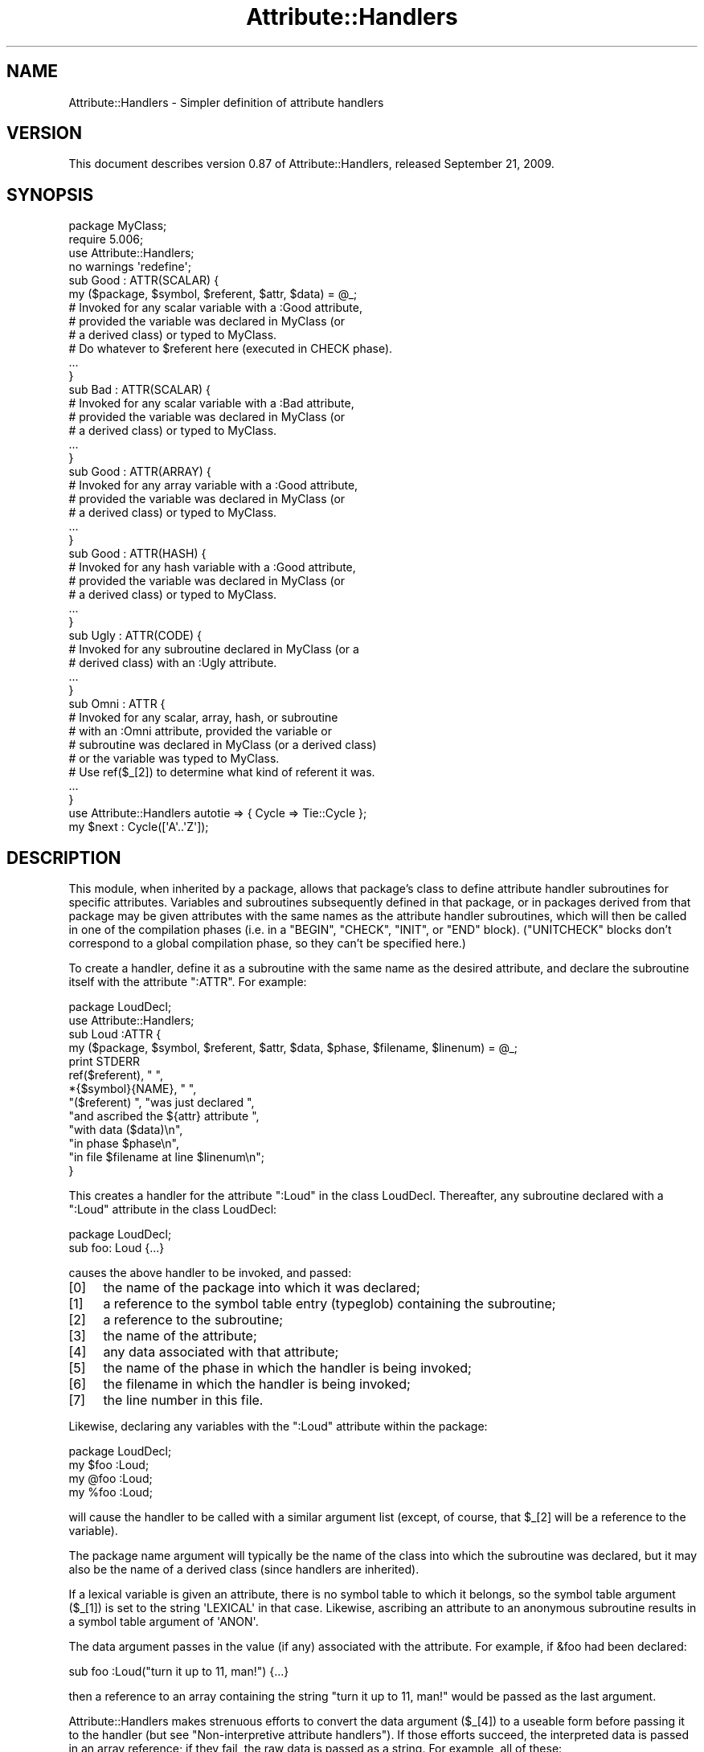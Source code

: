 .\" Automatically generated by Pod::Man 2.22 (Pod::Simple 3.07)
.\"
.\" Standard preamble:
.\" ========================================================================
.de Sp \" Vertical space (when we can't use .PP)
.if t .sp .5v
.if n .sp
..
.de Vb \" Begin verbatim text
.ft CW
.nf
.ne \\$1
..
.de Ve \" End verbatim text
.ft R
.fi
..
.\" Set up some character translations and predefined strings.  \*(-- will
.\" give an unbreakable dash, \*(PI will give pi, \*(L" will give a left
.\" double quote, and \*(R" will give a right double quote.  \*(C+ will
.\" give a nicer C++.  Capital omega is used to do unbreakable dashes and
.\" therefore won't be available.  \*(C` and \*(C' expand to `' in nroff,
.\" nothing in troff, for use with C<>.
.tr \(*W-
.ds C+ C\v'-.1v'\h'-1p'\s-2+\h'-1p'+\s0\v'.1v'\h'-1p'
.ie n \{\
.    ds -- \(*W-
.    ds PI pi
.    if (\n(.H=4u)&(1m=24u) .ds -- \(*W\h'-12u'\(*W\h'-12u'-\" diablo 10 pitch
.    if (\n(.H=4u)&(1m=20u) .ds -- \(*W\h'-12u'\(*W\h'-8u'-\"  diablo 12 pitch
.    ds L" ""
.    ds R" ""
.    ds C` ""
.    ds C' ""
'br\}
.el\{\
.    ds -- \|\(em\|
.    ds PI \(*p
.    ds L" ``
.    ds R" ''
'br\}
.\"
.\" Escape single quotes in literal strings from groff's Unicode transform.
.ie \n(.g .ds Aq \(aq
.el       .ds Aq '
.\"
.\" If the F register is turned on, we'll generate index entries on stderr for
.\" titles (.TH), headers (.SH), subsections (.SS), items (.Ip), and index
.\" entries marked with X<> in POD.  Of course, you'll have to process the
.\" output yourself in some meaningful fashion.
.ie \nF \{\
.    de IX
.    tm Index:\\$1\t\\n%\t"\\$2"
..
.    nr % 0
.    rr F
.\}
.el \{\
.    de IX
..
.\}
.\"
.\" Accent mark definitions (@(#)ms.acc 1.5 88/02/08 SMI; from UCB 4.2).
.\" Fear.  Run.  Save yourself.  No user-serviceable parts.
.    \" fudge factors for nroff and troff
.if n \{\
.    ds #H 0
.    ds #V .8m
.    ds #F .3m
.    ds #[ \f1
.    ds #] \fP
.\}
.if t \{\
.    ds #H ((1u-(\\\\n(.fu%2u))*.13m)
.    ds #V .6m
.    ds #F 0
.    ds #[ \&
.    ds #] \&
.\}
.    \" simple accents for nroff and troff
.if n \{\
.    ds ' \&
.    ds ` \&
.    ds ^ \&
.    ds , \&
.    ds ~ ~
.    ds /
.\}
.if t \{\
.    ds ' \\k:\h'-(\\n(.wu*8/10-\*(#H)'\'\h"|\\n:u"
.    ds ` \\k:\h'-(\\n(.wu*8/10-\*(#H)'\`\h'|\\n:u'
.    ds ^ \\k:\h'-(\\n(.wu*10/11-\*(#H)'^\h'|\\n:u'
.    ds , \\k:\h'-(\\n(.wu*8/10)',\h'|\\n:u'
.    ds ~ \\k:\h'-(\\n(.wu-\*(#H-.1m)'~\h'|\\n:u'
.    ds / \\k:\h'-(\\n(.wu*8/10-\*(#H)'\z\(sl\h'|\\n:u'
.\}
.    \" troff and (daisy-wheel) nroff accents
.ds : \\k:\h'-(\\n(.wu*8/10-\*(#H+.1m+\*(#F)'\v'-\*(#V'\z.\h'.2m+\*(#F'.\h'|\\n:u'\v'\*(#V'
.ds 8 \h'\*(#H'\(*b\h'-\*(#H'
.ds o \\k:\h'-(\\n(.wu+\w'\(de'u-\*(#H)/2u'\v'-.3n'\*(#[\z\(de\v'.3n'\h'|\\n:u'\*(#]
.ds d- \h'\*(#H'\(pd\h'-\w'~'u'\v'-.25m'\f2\(hy\fP\v'.25m'\h'-\*(#H'
.ds D- D\\k:\h'-\w'D'u'\v'-.11m'\z\(hy\v'.11m'\h'|\\n:u'
.ds th \*(#[\v'.3m'\s+1I\s-1\v'-.3m'\h'-(\w'I'u*2/3)'\s-1o\s+1\*(#]
.ds Th \*(#[\s+2I\s-2\h'-\w'I'u*3/5'\v'-.3m'o\v'.3m'\*(#]
.ds ae a\h'-(\w'a'u*4/10)'e
.ds Ae A\h'-(\w'A'u*4/10)'E
.    \" corrections for vroff
.if v .ds ~ \\k:\h'-(\\n(.wu*9/10-\*(#H)'\s-2\u~\d\s+2\h'|\\n:u'
.if v .ds ^ \\k:\h'-(\\n(.wu*10/11-\*(#H)'\v'-.4m'^\v'.4m'\h'|\\n:u'
.    \" for low resolution devices (crt and lpr)
.if \n(.H>23 .if \n(.V>19 \
\{\
.    ds : e
.    ds 8 ss
.    ds o a
.    ds d- d\h'-1'\(ga
.    ds D- D\h'-1'\(hy
.    ds th \o'bp'
.    ds Th \o'LP'
.    ds ae ae
.    ds Ae AE
.\}
.rm #[ #] #H #V #F C
.\" ========================================================================
.\"
.IX Title "Attribute::Handlers 3"
.TH Attribute::Handlers 3 "2009-09-21" "perl v5.10.1" "User Contributed Perl Documentation"
.\" For nroff, turn off justification.  Always turn off hyphenation; it makes
.\" way too many mistakes in technical documents.
.if n .ad l
.nh
.SH "NAME"
Attribute::Handlers \- Simpler definition of attribute handlers
.SH "VERSION"
.IX Header "VERSION"
This document describes version 0.87 of Attribute::Handlers,
released September 21, 2009.
.SH "SYNOPSIS"
.IX Header "SYNOPSIS"
.Vb 4
\&        package MyClass;
\&        require 5.006;
\&        use Attribute::Handlers;
\&        no warnings \*(Aqredefine\*(Aq;
\&
\&
\&        sub Good : ATTR(SCALAR) {
\&                my ($package, $symbol, $referent, $attr, $data) = @_;
\&
\&                # Invoked for any scalar variable with a :Good attribute,
\&                # provided the variable was declared in MyClass (or
\&                # a derived class) or typed to MyClass.
\&
\&                # Do whatever to $referent here (executed in CHECK phase).
\&                ...
\&        }
\&
\&        sub Bad : ATTR(SCALAR) {
\&                # Invoked for any scalar variable with a :Bad attribute,
\&                # provided the variable was declared in MyClass (or
\&                # a derived class) or typed to MyClass.
\&                ...
\&        }
\&
\&        sub Good : ATTR(ARRAY) {
\&                # Invoked for any array variable with a :Good attribute,
\&                # provided the variable was declared in MyClass (or
\&                # a derived class) or typed to MyClass.
\&                ...
\&        }
\&
\&        sub Good : ATTR(HASH) {
\&                # Invoked for any hash variable with a :Good attribute,
\&                # provided the variable was declared in MyClass (or
\&                # a derived class) or typed to MyClass.
\&                ...
\&        }
\&
\&        sub Ugly : ATTR(CODE) {
\&                # Invoked for any subroutine declared in MyClass (or a 
\&                # derived class) with an :Ugly attribute.
\&                ...
\&        }
\&
\&        sub Omni : ATTR {
\&                # Invoked for any scalar, array, hash, or subroutine
\&                # with an :Omni attribute, provided the variable or
\&                # subroutine was declared in MyClass (or a derived class)
\&                # or the variable was typed to MyClass.
\&                # Use ref($_[2]) to determine what kind of referent it was.
\&                ...
\&        }
\&
\&
\&        use Attribute::Handlers autotie => { Cycle => Tie::Cycle };
\&
\&        my $next : Cycle([\*(AqA\*(Aq..\*(AqZ\*(Aq]);
.Ve
.SH "DESCRIPTION"
.IX Header "DESCRIPTION"
This module, when inherited by a package, allows that package's class to
define attribute handler subroutines for specific attributes. Variables
and subroutines subsequently defined in that package, or in packages
derived from that package may be given attributes with the same names as
the attribute handler subroutines, which will then be called in one of
the compilation phases (i.e. in a \f(CW\*(C`BEGIN\*(C'\fR, \f(CW\*(C`CHECK\*(C'\fR, \f(CW\*(C`INIT\*(C'\fR, or \f(CW\*(C`END\*(C'\fR
block). (\f(CW\*(C`UNITCHECK\*(C'\fR blocks don't correspond to a global compilation
phase, so they can't be specified here.)
.PP
To create a handler, define it as a subroutine with the same name as
the desired attribute, and declare the subroutine itself with the  
attribute \f(CW\*(C`:ATTR\*(C'\fR. For example:
.PP
.Vb 2
\&    package LoudDecl;
\&    use Attribute::Handlers;
\&
\&    sub Loud :ATTR {
\&        my ($package, $symbol, $referent, $attr, $data, $phase, $filename, $linenum) = @_;
\&        print STDERR
\&            ref($referent), " ",
\&            *{$symbol}{NAME}, " ",
\&            "($referent) ", "was just declared ",
\&            "and ascribed the ${attr} attribute ",
\&            "with data ($data)\en",
\&            "in phase $phase\en",
\&            "in file $filename at line $linenum\en";
\&    }
.Ve
.PP
This creates a handler for the attribute \f(CW\*(C`:Loud\*(C'\fR in the class LoudDecl.
Thereafter, any subroutine declared with a \f(CW\*(C`:Loud\*(C'\fR attribute in the class
LoudDecl:
.PP
.Vb 1
\&        package LoudDecl;
\&
\&        sub foo: Loud {...}
.Ve
.PP
causes the above handler to be invoked, and passed:
.IP "[0]" 4
.IX Item "[0]"
the name of the package into which it was declared;
.IP "[1]" 4
.IX Item "[1]"
a reference to the symbol table entry (typeglob) containing the subroutine;
.IP "[2]" 4
.IX Item "[2]"
a reference to the subroutine;
.IP "[3]" 4
.IX Item "[3]"
the name of the attribute;
.IP "[4]" 4
.IX Item "[4]"
any data associated with that attribute;
.IP "[5]" 4
.IX Item "[5]"
the name of the phase in which the handler is being invoked;
.IP "[6]" 4
.IX Item "[6]"
the filename in which the handler is being invoked;
.IP "[7]" 4
.IX Item "[7]"
the line number in this file.
.PP
Likewise, declaring any variables with the \f(CW\*(C`:Loud\*(C'\fR attribute within the
package:
.PP
.Vb 1
\&        package LoudDecl;
\&
\&        my $foo :Loud;
\&        my @foo :Loud;
\&        my %foo :Loud;
.Ve
.PP
will cause the handler to be called with a similar argument list (except,
of course, that \f(CW$_[2]\fR will be a reference to the variable).
.PP
The package name argument will typically be the name of the class into
which the subroutine was declared, but it may also be the name of a derived
class (since handlers are inherited).
.PP
If a lexical variable is given an attribute, there is no symbol table to 
which it belongs, so the symbol table argument (\f(CW$_[1]\fR) is set to the
string \f(CW\*(AqLEXICAL\*(Aq\fR in that case. Likewise, ascribing an attribute to
an anonymous subroutine results in a symbol table argument of \f(CW\*(AqANON\*(Aq\fR.
.PP
The data argument passes in the value (if any) associated with the
attribute. For example, if \f(CW&foo\fR had been declared:
.PP
.Vb 1
\&        sub foo :Loud("turn it up to 11, man!") {...}
.Ve
.PP
then a reference to an array containing the string
\&\f(CW"turn it up to 11, man!"\fR would be passed as the last argument.
.PP
Attribute::Handlers makes strenuous efforts to convert
the data argument (\f(CW$_[4]\fR) to a useable form before passing it to
the handler (but see \*(L"Non-interpretive attribute handlers\*(R").
If those efforts succeed, the interpreted data is passed in an array
reference; if they fail, the raw data is passed as a string.
For example, all of these:
.PP
.Vb 4
\&    sub foo :Loud(till=>ears=>are=>bleeding) {...}
\&    sub foo :Loud(qw/till ears are bleeding/) {...}
\&    sub foo :Loud(qw/my, ears, are, bleeding/) {...}
\&    sub foo :Loud(till,ears,are,bleeding) {...}
.Ve
.PP
causes it to pass \f(CW\*(C`[\*(Aqtill\*(Aq,\*(Aqears\*(Aq,\*(Aqare\*(Aq,\*(Aqbleeding\*(Aq]\*(C'\fR as the handler's
data argument. While:
.PP
.Vb 1
\&    sub foo :Loud([\*(Aqtill\*(Aq,\*(Aqears\*(Aq,\*(Aqare\*(Aq,\*(Aqbleeding\*(Aq]) {...}
.Ve
.PP
causes it to pass \f(CW\*(C`[ [\*(Aqtill\*(Aq,\*(Aqears\*(Aq,\*(Aqare\*(Aq,\*(Aqbleeding\*(Aq] ]\*(C'\fR; the array
reference specified in the data being passed inside the standard
array reference indicating successful interpretation.
.PP
However, if the data can't be parsed as valid Perl, then
it is passed as an uninterpreted string. For example:
.PP
.Vb 2
\&    sub foo :Loud(my,ears,are,bleeding) {...}
\&    sub foo :Loud(qw/my ears are bleeding) {...}
.Ve
.PP
cause the strings \f(CW\*(Aqmy,ears,are,bleeding\*(Aq\fR and
\&\f(CW\*(Aqqw/my ears are bleeding\*(Aq\fR respectively to be passed as the
data argument.
.PP
If no value is associated with the attribute, \f(CW\*(C`undef\*(C'\fR is passed.
.SS "Typed lexicals"
.IX Subsection "Typed lexicals"
Regardless of the package in which it is declared, if a lexical variable is
ascribed an attribute, the handler that is invoked is the one belonging to
the package to which it is typed. For example, the following declarations:
.PP
.Vb 1
\&        package OtherClass;
\&
\&        my LoudDecl $loudobj : Loud;
\&        my LoudDecl @loudobjs : Loud;
\&        my LoudDecl %loudobjex : Loud;
.Ve
.PP
causes the LoudDecl::Loud handler to be invoked (even if OtherClass also
defines a handler for \f(CW\*(C`:Loud\*(C'\fR attributes).
.SS "Type-specific attribute handlers"
.IX Subsection "Type-specific attribute handlers"
If an attribute handler is declared and the \f(CW\*(C`:ATTR\*(C'\fR specifier is
given the name of a built-in type (\f(CW\*(C`SCALAR\*(C'\fR, \f(CW\*(C`ARRAY\*(C'\fR, \f(CW\*(C`HASH\*(C'\fR, or \f(CW\*(C`CODE\*(C'\fR),
the handler is only applied to declarations of that type. For example,
the following definition:
.PP
.Vb 1
\&        package LoudDecl;
\&
\&        sub RealLoud :ATTR(SCALAR) { print "Yeeeeow!" }
.Ve
.PP
creates an attribute handler that applies only to scalars:
.PP
.Vb 2
\&        package Painful;
\&        use base LoudDecl;
\&
\&        my $metal : RealLoud;           # invokes &LoudDecl::RealLoud
\&        my @metal : RealLoud;           # error: unknown attribute
\&        my %metal : RealLoud;           # error: unknown attribute
\&        sub metal : RealLoud {...}      # error: unknown attribute
.Ve
.PP
You can, of course, declare separate handlers for these types as well
(but you'll need to specify \f(CW\*(C`no warnings \*(Aqredefine\*(Aq\*(C'\fR to do it quietly):
.PP
.Vb 3
\&        package LoudDecl;
\&        use Attribute::Handlers;
\&        no warnings \*(Aqredefine\*(Aq;
\&
\&        sub RealLoud :ATTR(SCALAR) { print "Yeeeeow!" }
\&        sub RealLoud :ATTR(ARRAY) { print "Urrrrrrrrrr!" }
\&        sub RealLoud :ATTR(HASH) { print "Arrrrrgggghhhhhh!" }
\&        sub RealLoud :ATTR(CODE) { croak "Real loud sub torpedoed" }
.Ve
.PP
You can also explicitly indicate that a single handler is meant to be
used for all types of referents like so:
.PP
.Vb 2
\&        package LoudDecl;
\&        use Attribute::Handlers;
\&
\&        sub SeriousLoud :ATTR(ANY) { warn "Hearing loss imminent" }
.Ve
.PP
(I.e. \f(CW\*(C`ATTR(ANY)\*(C'\fR is a synonym for \f(CW\*(C`:ATTR\*(C'\fR).
.SS "Non-interpretive attribute handlers"
.IX Subsection "Non-interpretive attribute handlers"
Occasionally the strenuous efforts Attribute::Handlers makes to convert
the data argument (\f(CW$_[4]\fR) to a useable form before passing it to
the handler get in the way.
.PP
You can turn off that eagerness-to-help by declaring
an attribute handler with the keyword \f(CW\*(C`RAWDATA\*(C'\fR. For example:
.PP
.Vb 3
\&        sub Raw          : ATTR(RAWDATA) {...}
\&        sub Nekkid       : ATTR(SCALAR,RAWDATA) {...}
\&        sub Au::Naturale : ATTR(RAWDATA,ANY) {...}
.Ve
.PP
Then the handler makes absolutely no attempt to interpret the data it
receives and simply passes it as a string:
.PP
.Vb 1
\&        my $power : Raw(1..100);        # handlers receives "1..100"
.Ve
.SS "Phase-specific attribute handlers"
.IX Subsection "Phase-specific attribute handlers"
By default, attribute handlers are called at the end of the compilation
phase (in a \f(CW\*(C`CHECK\*(C'\fR block). This seems to be optimal in most cases because
most things that can be defined are defined by that point but nothing has
been executed.
.PP
However, it is possible to set up attribute handlers that are called at
other points in the program's compilation or execution, by explicitly
stating the phase (or phases) in which you wish the attribute handler to
be called. For example:
.PP
.Vb 5
\&        sub Early    :ATTR(SCALAR,BEGIN) {...}
\&        sub Normal   :ATTR(SCALAR,CHECK) {...}
\&        sub Late     :ATTR(SCALAR,INIT) {...}
\&        sub Final    :ATTR(SCALAR,END) {...}
\&        sub Bookends :ATTR(SCALAR,BEGIN,END) {...}
.Ve
.PP
As the last example indicates, a handler may be set up to be (re)called in
two or more phases. The phase name is passed as the handler's final argument.
.PP
Note that attribute handlers that are scheduled for the \f(CW\*(C`BEGIN\*(C'\fR phase
are handled as soon as the attribute is detected (i.e. before any
subsequently defined \f(CW\*(C`BEGIN\*(C'\fR blocks are executed).
.ie n .SS "Attributes as ""tie"" interfaces"
.el .SS "Attributes as \f(CWtie\fP interfaces"
.IX Subsection "Attributes as tie interfaces"
Attributes make an excellent and intuitive interface through which to tie
variables. For example:
.PP
.Vb 2
\&        use Attribute::Handlers;
\&        use Tie::Cycle;
\&
\&        sub UNIVERSAL::Cycle : ATTR(SCALAR) {
\&                my ($package, $symbol, $referent, $attr, $data, $phase) = @_;
\&                $data = [ $data ] unless ref $data eq \*(AqARRAY\*(Aq;
\&                tie $$referent, \*(AqTie::Cycle\*(Aq, $data;
\&        }
\&
\&        # and thereafter...
\&
\&        package main;
\&
\&        my $next : Cycle(\*(AqA\*(Aq..\*(AqZ\*(Aq);     # $next is now a tied variable
\&
\&        while (<>) {
\&                print $next;
\&        }
.Ve
.PP
Note that, because the \f(CW\*(C`Cycle\*(C'\fR attribute receives its arguments in the
\&\f(CW$data\fR variable, if the attribute is given a list of arguments, \f(CW$data\fR
will consist of a single array reference; otherwise, it will consist of the
single argument directly. Since Tie::Cycle requires its cycling values to
be passed as an array reference, this means that we need to wrap
non-array-reference arguments in an array constructor:
.PP
.Vb 1
\&        $data = [ $data ] unless ref $data eq \*(AqARRAY\*(Aq;
.Ve
.PP
Typically, however, things are the other way around: the tieable class expects
its arguments as a flattened list, so the attribute looks like:
.PP
.Vb 5
\&        sub UNIVERSAL::Cycle : ATTR(SCALAR) {
\&                my ($package, $symbol, $referent, $attr, $data, $phase) = @_;
\&                my @data = ref $data eq \*(AqARRAY\*(Aq ? @$data : $data;
\&                tie $$referent, \*(AqTie::Whatever\*(Aq, @data;
\&        }
.Ve
.PP
This software pattern is so widely applicable that Attribute::Handlers
provides a way to automate it: specifying \f(CW\*(Aqautotie\*(Aq\fR in the
\&\f(CW\*(C`use Attribute::Handlers\*(C'\fR statement. So, the cycling example,
could also be written:
.PP
.Vb 1
\&        use Attribute::Handlers autotie => { Cycle => \*(AqTie::Cycle\*(Aq };
\&
\&        # and thereafter...
\&
\&        package main;
\&
\&        my $next : Cycle([\*(AqA\*(Aq..\*(AqZ\*(Aq]);     # $next is now a tied variable
\&
\&        while (<>) {
\&                print $next;
.Ve
.PP
Note that we now have to pass the cycling values as an array reference,
since the \f(CW\*(C`autotie\*(C'\fR mechanism passes \f(CW\*(C`tie\*(C'\fR a list of arguments as a list
(as in the Tie::Whatever example), \fInot\fR as an array reference (as in
the original Tie::Cycle example at the start of this section).
.PP
The argument after \f(CW\*(Aqautotie\*(Aq\fR is a reference to a hash in which each key is
the name of an attribute to be created, and each value is the class to which
variables ascribed that attribute should be tied.
.PP
Note that there is no longer any need to import the Tie::Cycle module \*(--
Attribute::Handlers takes care of that automagically. You can even pass
arguments to the module's \f(CW\*(C`import\*(C'\fR subroutine, by appending them to the
class name. For example:
.PP
.Vb 2
\&        use Attribute::Handlers
\&                autotie => { Dir => \*(AqTie::Dir qw(DIR_UNLINK)\*(Aq };
.Ve
.PP
If the attribute name is unqualified, the attribute is installed in the
current package. Otherwise it is installed in the qualifier's package:
.PP
.Vb 1
\&        package Here;
\&
\&        use Attribute::Handlers autotie => {
\&                Other::Good => Tie::SecureHash, # tie attr installed in Other::
\&                        Bad => Tie::Taxes,      # tie attr installed in Here::
\&            UNIVERSAL::Ugly => Software::Patent # tie attr installed everywhere
\&        };
.Ve
.PP
Autoties are most commonly used in the module to which they actually tie, 
and need to export their attributes to any module that calls them. To
facilitate this, Attribute::Handlers recognizes a special \*(L"pseudo-class\*(R" \*(--
\&\f(CW\*(C`_\|_CALLER_\|_\*(C'\fR, which may be specified as the qualifier of an attribute:
.PP
.Vb 1
\&        package Tie::Me::Kangaroo:Down::Sport;
\&
\&        use Attribute::Handlers autotie => { \*(Aq_\|_CALLER_\|_::Roo\*(Aq => _\|_PACKAGE_\|_ };
.Ve
.PP
This causes Attribute::Handlers to define the \f(CW\*(C`Roo\*(C'\fR attribute in the package
that imports the Tie::Me::Kangaroo:Down::Sport module.
.PP
Note that it is important to quote the _\|_CALLER_\|_::Roo identifier because
a bug in perl 5.8 will refuse to parse it and cause an unknown error.
.PP
\fIPassing the tied object to \f(CI\*(C`tie\*(C'\fI\fR
.IX Subsection "Passing the tied object to tie"
.PP
Occasionally it is important to pass a reference to the object being tied
to the \s-1TIESCALAR\s0, \s-1TIEHASH\s0, etc. that ties it.
.PP
The \f(CW\*(C`autotie\*(C'\fR mechanism supports this too. The following code:
.PP
.Vb 2
\&        use Attribute::Handlers autotieref => { Selfish => Tie::Selfish };
\&        my $var : Selfish(@args);
.Ve
.PP
has the same effect as:
.PP
.Vb 1
\&        tie my $var, \*(AqTie::Selfish\*(Aq, @args;
.Ve
.PP
But when \f(CW"autotieref"\fR is used instead of \f(CW"autotie"\fR:
.PP
.Vb 2
\&        use Attribute::Handlers autotieref => { Selfish => Tie::Selfish };
\&        my $var : Selfish(@args);
.Ve
.PP
the effect is to pass the \f(CW\*(C`tie\*(C'\fR call an extra reference to the variable
being tied:
.PP
.Vb 1
\&        tie my $var, \*(AqTie::Selfish\*(Aq, \e$var, @args;
.Ve
.SH "EXAMPLES"
.IX Header "EXAMPLES"
If the class shown in \s-1SYNOPSIS\s0 were placed in the MyClass.pm
module, then the following code:
.PP
.Vb 2
\&        package main;
\&        use MyClass;
\&
\&        my MyClass $slr :Good :Bad(1**1\-1) :Omni(\-vorous);
\&
\&        package SomeOtherClass;
\&        use base MyClass;
\&
\&        sub tent { \*(Aqacle\*(Aq }
\&
\&        sub fn :Ugly(sister) :Omni(\*(Aqpo\*(Aq,tent()) {...}
\&        my @arr :Good :Omni(s/cie/nt/);
\&        my %hsh :Good(q/bye/) :Omni(q/bus/);
.Ve
.PP
would cause the following handlers to be invoked:
.PP
.Vb 1
\&        # my MyClass $slr :Good :Bad(1**1\-1) :Omni(\-vorous);
\&
\&        MyClass::Good:ATTR(SCALAR)( \*(AqMyClass\*(Aq,          # class
\&                                    \*(AqLEXICAL\*(Aq,          # no typeglob
\&                                    \e$slr,              # referent
\&                                    \*(AqGood\*(Aq,             # attr name
\&                                    undef               # no attr data
\&                                    \*(AqCHECK\*(Aq,            # compiler phase
\&                                  );
\&
\&        MyClass::Bad:ATTR(SCALAR)( \*(AqMyClass\*(Aq,           # class
\&                                   \*(AqLEXICAL\*(Aq,           # no typeglob
\&                                   \e$slr,               # referent
\&                                   \*(AqBad\*(Aq,               # attr name
\&                                   0                    # eval\*(Aqd attr data
\&                                   \*(AqCHECK\*(Aq,             # compiler phase
\&                                 );
\&
\&        MyClass::Omni:ATTR(SCALAR)( \*(AqMyClass\*(Aq,          # class
\&                                    \*(AqLEXICAL\*(Aq,          # no typeglob
\&                                    \e$slr,              # referent
\&                                    \*(AqOmni\*(Aq,             # attr name
\&                                    \*(Aq\-vorous\*(Aq           # eval\*(Aqd attr data
\&                                    \*(AqCHECK\*(Aq,            # compiler phase
\&                                  );
\&
\&
\&        # sub fn :Ugly(sister) :Omni(\*(Aqpo\*(Aq,tent()) {...}
\&
\&        MyClass::UGLY:ATTR(CODE)( \*(AqSomeOtherClass\*(Aq,     # class
\&                                  \e*SomeOtherClass::fn, # typeglob
\&                                  \e&SomeOtherClass::fn, # referent
\&                                  \*(AqUgly\*(Aq,               # attr name
\&                                  \*(Aqsister\*(Aq              # eval\*(Aqd attr data
\&                                  \*(AqCHECK\*(Aq,              # compiler phase
\&                                );
\&
\&        MyClass::Omni:ATTR(CODE)( \*(AqSomeOtherClass\*(Aq,     # class
\&                                  \e*SomeOtherClass::fn, # typeglob
\&                                  \e&SomeOtherClass::fn, # referent
\&                                  \*(AqOmni\*(Aq,               # attr name
\&                                  [\*(Aqpo\*(Aq,\*(Aqacle\*(Aq]         # eval\*(Aqd attr data
\&                                  \*(AqCHECK\*(Aq,              # compiler phase
\&                                );
\&
\&
\&        # my @arr :Good :Omni(s/cie/nt/);
\&
\&        MyClass::Good:ATTR(ARRAY)( \*(AqSomeOtherClass\*(Aq,    # class
\&                                   \*(AqLEXICAL\*(Aq,           # no typeglob
\&                                   \e@arr,               # referent
\&                                   \*(AqGood\*(Aq,              # attr name
\&                                   undef                # no attr data
\&                                   \*(AqCHECK\*(Aq,             # compiler phase
\&                                 );
\&
\&        MyClass::Omni:ATTR(ARRAY)( \*(AqSomeOtherClass\*(Aq,    # class
\&                                   \*(AqLEXICAL\*(Aq,           # no typeglob
\&                                   \e@arr,               # referent
\&                                   \*(AqOmni\*(Aq,              # attr name
\&                                   ""                   # eval\*(Aqd attr data 
\&                                   \*(AqCHECK\*(Aq,             # compiler phase
\&                                 );
\&
\&
\&        # my %hsh :Good(q/bye) :Omni(q/bus/);
\&                                  
\&        MyClass::Good:ATTR(HASH)( \*(AqSomeOtherClass\*(Aq,     # class
\&                                  \*(AqLEXICAL\*(Aq,            # no typeglob
\&                                  \e%hsh,                # referent
\&                                  \*(AqGood\*(Aq,               # attr name
\&                                  \*(Aqq/bye\*(Aq               # raw attr data
\&                                  \*(AqCHECK\*(Aq,              # compiler phase
\&                                );
\&                        
\&        MyClass::Omni:ATTR(HASH)( \*(AqSomeOtherClass\*(Aq,     # class
\&                                  \*(AqLEXICAL\*(Aq,            # no typeglob
\&                                  \e%hsh,                # referent
\&                                  \*(AqOmni\*(Aq,               # attr name
\&                                  \*(Aqbus\*(Aq                 # eval\*(Aqd attr data
\&                                  \*(AqCHECK\*(Aq,              # compiler phase
\&                                );
.Ve
.PP
Installing handlers into \s-1UNIVERSAL\s0, makes them...err..universal.
For example:
.PP
.Vb 2
\&        package Descriptions;
\&        use Attribute::Handlers;
\&
\&        my %name;
\&        sub name { return $name{$_[2]}||*{$_[1]}{NAME} }
\&
\&        sub UNIVERSAL::Name :ATTR {
\&                $name{$_[2]} = $_[4];
\&        }
\&
\&        sub UNIVERSAL::Purpose :ATTR {
\&                print STDERR "Purpose of ", &name, " is $_[4]\en";
\&        }
\&
\&        sub UNIVERSAL::Unit :ATTR {
\&                print STDERR &name, " measured in $_[4]\en";
\&        }
.Ve
.PP
Let's you write:
.PP
.Vb 1
\&        use Descriptions;
\&
\&        my $capacity : Name(capacity)
\&                     : Purpose(to store max storage capacity for files)
\&                     : Unit(Gb);
\&
\&
\&        package Other;
\&
\&        sub foo : Purpose(to foo all data before barring it) { }
\&
\&        # etc.
.Ve
.SH "UTILITY FUNCTIONS"
.IX Header "UTILITY FUNCTIONS"
This module offers a single utility function, \f(CW\*(C`findsym()\*(C'\fR.
.IP "findsym" 4
.IX Item "findsym"
.Vb 1
\&  my $symbol = Attribute::Handlers::findsym($package, $referent);
.Ve
.Sp
The function looks in the symbol table of \f(CW$package\fR for the typeglob for
\&\f(CW$referent\fR, which is a reference to a variable or subroutine (\s-1SCALAR\s0, \s-1ARRAY\s0,
\&\s-1HASH\s0, or \s-1CODE\s0). If it finds the typeglob, it returns it. Otherwise, it returns
undef. Note that \f(CW\*(C`findsym\*(C'\fR memoizes the typeglobs it has previously
successfully found, so subsequent calls with the same arguments should be
must faster.
.SH "DIAGNOSTICS"
.IX Header "DIAGNOSTICS"
.ie n .IP """Bad attribute type: ATTR(%s)""" 4
.el .IP "\f(CWBad attribute type: ATTR(%s)\fR" 4
.IX Item "Bad attribute type: ATTR(%s)"
An attribute handler was specified with an \f(CW\*(C`:ATTR(\f(CIref_type\f(CW)\*(C'\fR, but the
type of referent it was defined to handle wasn't one of the five permitted:
\&\f(CW\*(C`SCALAR\*(C'\fR, \f(CW\*(C`ARRAY\*(C'\fR, \f(CW\*(C`HASH\*(C'\fR, \f(CW\*(C`CODE\*(C'\fR, or \f(CW\*(C`ANY\*(C'\fR.
.ie n .IP """Attribute handler %s doesn\*(Aqt handle %s attributes""" 4
.el .IP "\f(CWAttribute handler %s doesn\*(Aqt handle %s attributes\fR" 4
.IX Item "Attribute handler %s doesnt handle %s attributes"
A handler for attributes of the specified name \fIwas\fR defined, but not
for the specified type of declaration. Typically encountered whe trying
to apply a \f(CW\*(C`VAR\*(C'\fR attribute handler to a subroutine, or a \f(CW\*(C`SCALAR\*(C'\fR
attribute handler to some other type of variable.
.ie n .IP """Declaration of %s attribute in package %s may clash with future reserved word""" 4
.el .IP "\f(CWDeclaration of %s attribute in package %s may clash with future reserved word\fR" 4
.IX Item "Declaration of %s attribute in package %s may clash with future reserved word"
A handler for an attributes with an all-lowercase name was declared. An
attribute with an all-lowercase name might have a meaning to Perl
itself some day, even though most don't yet. Use a mixed-case attribute
name, instead.
.ie n .IP """Can\*(Aqt have two ATTR specifiers on one subroutine""" 4
.el .IP "\f(CWCan\*(Aqt have two ATTR specifiers on one subroutine\fR" 4
.IX Item "Cant have two ATTR specifiers on one subroutine"
You just can't, okay?
Instead, put all the specifications together with commas between them
in a single \f(CW\*(C`ATTR(\f(CIspecification\f(CW)\*(C'\fR.
.ie n .IP """Can\*(Aqt autotie a %s""" 4
.el .IP "\f(CWCan\*(Aqt autotie a %s\fR" 4
.IX Item "Cant autotie a %s"
You can only declare autoties for types \f(CW"SCALAR"\fR, \f(CW"ARRAY"\fR, and
\&\f(CW"HASH"\fR. They're the only things (apart from typeglobs \*(-- which are
not declarable) that Perl can tie.
.ie n .IP """Internal error: %s symbol went missing""" 4
.el .IP "\f(CWInternal error: %s symbol went missing\fR" 4
.IX Item "Internal error: %s symbol went missing"
Something is rotten in the state of the program. An attributed
subroutine ceased to exist between the point it was declared and the point
at which its attribute handler(s) would have been called.
.ie n .IP """Won\*(Aqt be able to apply END handler""" 4
.el .IP "\f(CWWon\*(Aqt be able to apply END handler\fR" 4
.IX Item "Wont be able to apply END handler"
You have defined an \s-1END\s0 handler for an attribute that is being applied
to a lexical variable.  Since the variable may not be available during \s-1END\s0
this won't happen.
.SH "AUTHOR"
.IX Header "AUTHOR"
Damian Conway (damian@conway.org). The maintainer of this module is now Rafael
Garcia-Suarez (rgarciasuarez@gmail.com).
.PP
Maintainer of the \s-1CPAN\s0 release is Steffen Mueller (smueller@cpan.org).
Contact him with technical difficulties with respect to the packaging of the
\&\s-1CPAN\s0 module.
.SH "BUGS"
.IX Header "BUGS"
There are undoubtedly serious bugs lurking somewhere in code this funky :\-)
Bug reports and other feedback are most welcome.
.SH "COPYRIGHT AND LICENSE"
.IX Header "COPYRIGHT AND LICENSE"
.Vb 3
\&         Copyright (c) 2001\-2009, Damian Conway. All Rights Reserved.
\&       This module is free software. It may be used, redistributed
\&           and/or modified under the same terms as Perl itself.
.Ve
